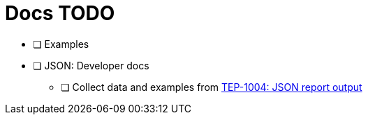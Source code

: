 = Docs TODO

 * [ ] Examples

* [ ] JSON: Developer docs
** [ ] Collect data and examples from link:../tep/tep-1004.adoc[TEP-1004: JSON report output]

